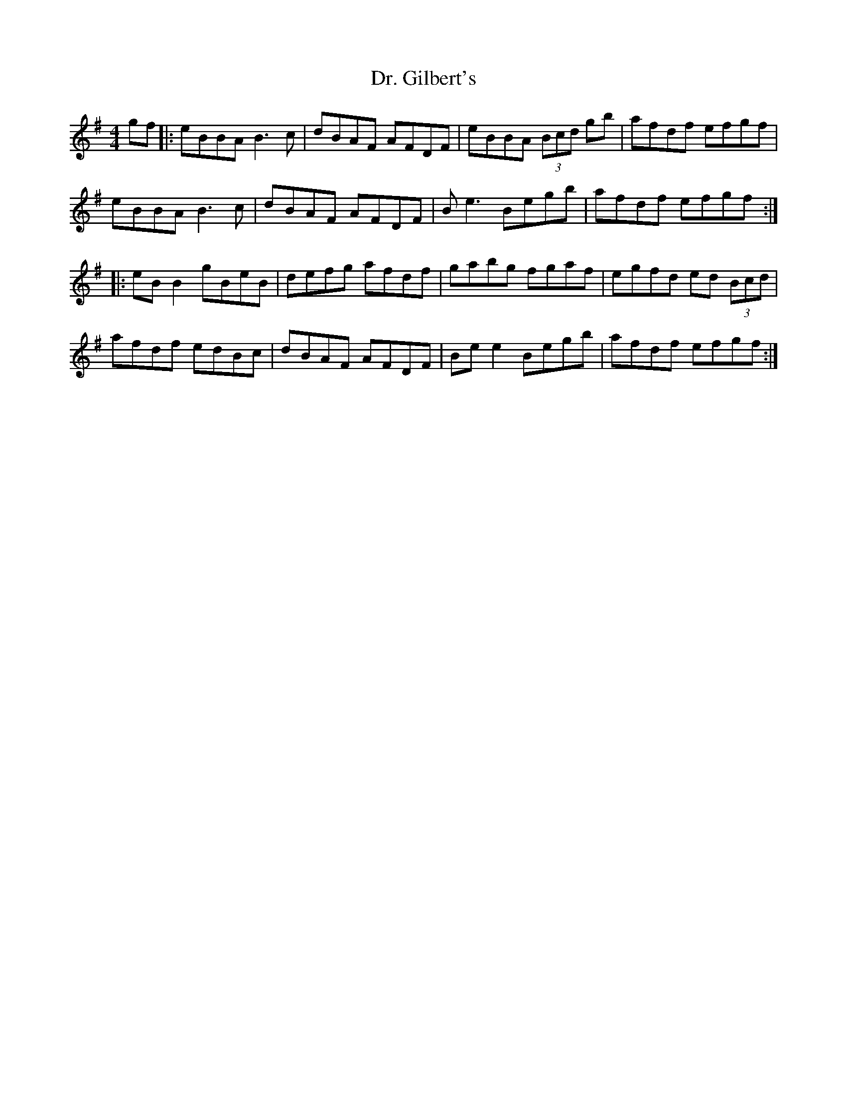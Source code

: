 X: 10745
T: Dr. Gilbert's
R: reel
M: 4/4
K: Eminor
gf|:eBBA B3c|dBAF AFDF|eBBA (3Bcd gb|afdf efgf|
eBBA B3c|dBAF AFDF|Be3 Begb|afdf efgf:|
|:eB B2 gBeB|defg afdf|gabg fgaf|egfd ed (3Bcd|
afdf edBc|dBAF AFDF|Be e2 Begb|afdf efgf:|

